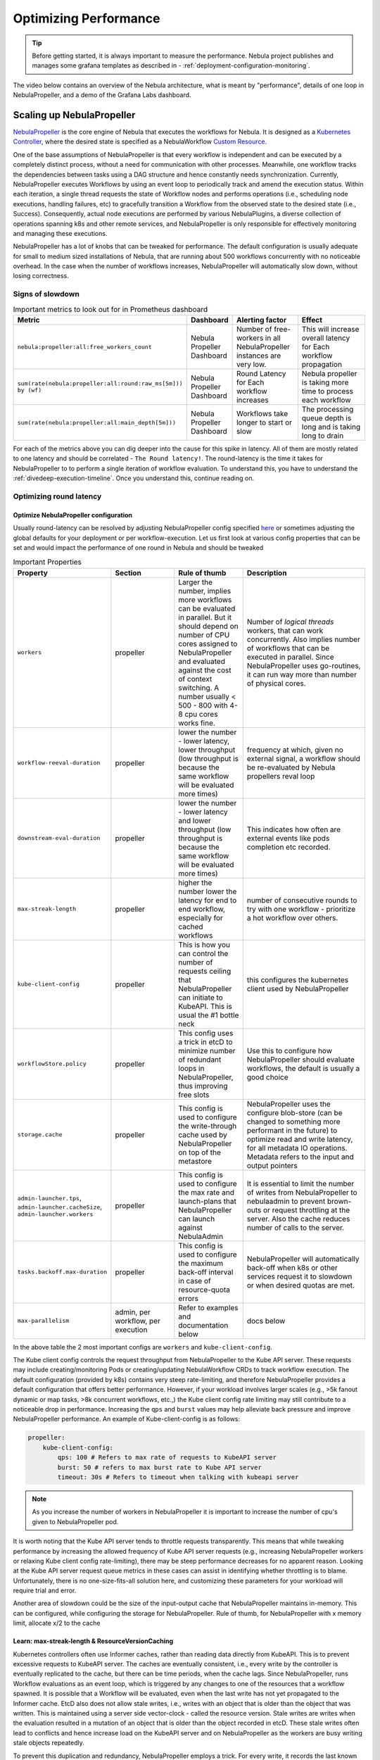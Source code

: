 .. _deployment-configuration-performance:

######################################################
Optimizing Performance
######################################################

.. tags:: Infrastructure, Kubernetes, Advanced

.. tip:: Before getting started, it is always important to measure the performance. Nebula project publishes and manages some grafana templates as described in - :ref:`deployment-configuration-monitoring`.

The video below contains an overview of the Nebula architecture, what is meant by "performance", details of one loop in NebulaPropeller, and a demo of the Grafana Labs dashboard.

..  youtube:: FJ-rG9lZDhY 

Scaling up NebulaPropeller
==========================
`NebulaPropeller <https://pkg.go.dev/github.com/nebulaclouds/NebulaPropeller>`_ is the core engine of Nebula that executes the workflows for Nebula.
It is designed as a `Kubernetes Controller <https://kubernetes.io/docs/concepts/architecture/controller/>`_, where the desired state is specified as a NebulaWorkflow `Custom Resource <https://kubernetes.io/docs/concepts/extend-kubernetes/api-extension/custom-resources/>`_.

One of the base assumptions of NebulaPropeller is that every workflow is independent and can be executed by a completely distinct process, without a need for communication with other processes. Meanwhile, one workflow tracks the dependencies between tasks using a DAG structure and hence constantly needs synchronization.
Currently, NebulaPropeller executes Workflows by using an event loop to periodically track and amend the execution status. Within each iteration, a single thread requests the state of Workflow nodes and performs operations (i.e., scheduling node executions, handling failures, etc) to gracefully transition a Workflow from the observed state to the desired state (i.e., Success). Consequently, actual node executions are performed by various NebulaPlugins, a diverse collection of operations spanning k8s and other remote services, and NebulaPropeller is only responsible for effectively monitoring and managing these executions.

NebulaPropeller has a lot of knobs that can be tweaked for performance. The default configuration is usually adequate for small to medium sized installations of Nebula, that are running about 500 workflows concurrently with no noticeable overhead. In the case when the number of workflows increases,
NebulaPropeller will automatically slow down, without losing correctness.

Signs of slowdown
------------------

.. list-table:: Important metrics to look out for in Prometheus dashboard
   :widths: 25 25 50 100
   :header-rows: 1

   * - Metric
     - Dashboard
     - Alerting factor
     - Effect
   * - ``nebula:propeller:all:free_workers_count``
     - Nebula Propeller Dashboard
     - Number of free-workers in all NebulaPropeller instances are very low.
     - This will increase overall latency for Each workflow propagation
   * - ``sum(rate(nebula:propeller:all:round:raw_ms[5m])) by (wf)``
     - Nebula Propeller Dashboard
     - Round Latency for Each workflow increases
     - Nebula propeller is taking more time to process each workflow
   * - ``sum(rate(nebula:propeller:all:main_depth[5m]))``
     - Nebula Propeller Dashboard
     - Workflows take longer to start or slow
     - The processing queue depth is long and is taking long to drain

For each of the metrics above you can dig deeper into the cause for this spike in latency. All of them are mostly related to one latency and should be correlated - ``The Round latency!``.
The round-latency is the time it takes for NebulaPropeller to to perform a single iteration of workflow evaluation. To understand this, you have to understand the :ref:`divedeep-execution-timeline`. Once you understand this, continue reading on.

Optimizing round latency
-------------------------

Optimize NebulaPropeller configuration
^^^^^^^^^^^^^^^^^^^^^^^^^^^^^^^^^^^^^^

Usually round-latency can be resolved by adjusting NebulaPropeller config specified `here <https://pkg.go.dev/github.com/nebulaclouds/NebulaPropeller@v0.10.3/pkg/controller/config>`_ or sometimes adjusting the global defaults for your deployment or per workflow-execution.
Let us first look at various config properties that can be set and would impact the performance of one round in Nebula and should be tweaked

.. list-table:: Important Properties
   :widths: 25 25 25 50
   :header-rows: 1

   * - Property
     - Section
     - Rule of thumb
     - Description
   * - ``workers``
     - propeller
     - Larger the number, implies more workflows can be evaluated in parallel. But it should depend on number of CPU cores assigned to NebulaPropeller and evaluated against the cost of context switching. A number usually < 500 - 800 with 4-8 cpu cores works fine.
     - Number of `logical threads` workers, that can work concurrently. Also implies number of workflows that can be executed in parallel. Since NebulaPropeller uses go-routines, it can run way  more than number of physical cores.
   * - ``workflow-reeval-duration``
     - propeller
     - lower the number - lower latency, lower throughput (low throughput is because the same workflow will be evaluated more times)
     - frequency at which, given no external signal, a workflow should be re-evaluated by Nebula propellers reval loop
   * - ``downstream-eval-duration``
     - propeller
     - lower the number - lower latency and lower throughput (low throughput is because the same workflow will be evaluated more times)
     - This indicates how often are external events like pods completion etc recorded.
   * - ``max-streak-length``
     - propeller
     - higher the number lower the latency for end to end workflow, especially for cached workflows
     - number of consecutive rounds to try with one workflow - prioritize a hot workflow over others.
   * - ``kube-client-config``
     - propeller
     - This is how you can control the number of requests ceiling that NebulaPropeller can initiate to KubeAPI. This is usual the #1 bottle neck
     - this configures the kubernetes client used by NebulaPropeller
   * - ``workflowStore.policy``
     - propeller
     - This config uses a trick in etcD to minimize number of redundant loops in NebulaPropeller, thus improving free slots
     - Use this to configure how NebulaPropeller should evaluate workflows, the default is usually a good choice
   * - ``storage.cache``
     - propeller
     - This config is used to configure the write-through cache used by NebulaPropeller on top of the metastore
     - NebulaPropeller uses the configure blob-store (can be changed to something more performant in the future) to optimize read and write latency, for all metadata IO operations. Metadata refers to the input and output pointers
   * - ``admin-launcher.tps``, ``admin-launcher.cacheSize``, ``admin-launcher.workers``
     - propeller
     - This config is used to configure the max rate and launch-plans that NebulaPropeller can launch against NebulaAdmin
     - It is essential to limit the number of writes from NebulaPropeller to nebulaadmin to prevent brown-outs or request throttling at the server. Also the cache reduces number of calls to the server.
   * - ``tasks.backoff.max-duration``
     - propeller
     - This config is used to configure the maximum back-off interval in case of resource-quota errors
     - NebulaPropeller will automatically back-off when k8s or other services request it to slowdown or when desired quotas are met.
   * - ``max-parallelism``
     - admin, per workflow, per execution
     - Refer to examples and documentation below
     - docs below


In the above table the 2 most important configs are ``workers`` and ``kube-client-config``.

The Kube client config controls the request throughput from NebulaPropeller to the Kube API server. These requests may include creating/monitoring Pods or creating/updating NebulaWorkflow CRDs to track workflow execution. The default configuration (provided by k8s) contains very steep rate-limiting, and therefore NebulaPropeller provides a default configuration that offers better performance. However, if your workload involves larger scales (e.g., >5k fanout dynamic or map tasks, >8k concurrent workflows, etc.,) the Kube client config rate limiting may still contribute to a noticeable drop in performance. Increasing the ``qps`` and ``burst`` values may help alleviate back pressure and improve NebulaPropeller performance. An example of Kube-client-config is as follows:

.. code-block:: yaml

    propeller:
        kube-client-config:
            qps: 100 # Refers to max rate of requests to KubeAPI server
            burst: 50 # refers to max burst rate to Kube API server
            timeout: 30s # Refers to timeout when talking with kubeapi server


.. note:: As you increase the number of workers in NebulaPropeller it is important to increase the number of cpu's given to NebulaPropeller pod.

It is worth noting that the Kube API server tends to throttle requests transparently. This means that while tweaking performance by increasing the allowed frequency of Kube API server requests (e.g., increasing NebulaPropeller workers or relaxing Kube client config rate-limiting), there may be steep performance decreases for no apparent reason. Looking at the Kube API server request queue metrics in these cases can assist in identifying whether throttling is to blame. Unfortunately, there is no one-size-fits-all solution here, and customizing these parameters for your workload will require trial and error.

Another area of slowdown could be the size of the input-output cache that NebulaPropeller maintains in-memory. This can be configured, while configuring
the storage for NebulaPropeller. Rule of thumb, for NebulaPropeller with x memory limit, allocate x/2 to the cache

Learn: max-streak-length & ResourceVersionCaching
^^^^^^^^^^^^^^^^^^^^^^^^^^^^^^^^^^^^^^^^^^^^^^^^^^^
Kubernetes controllers often use Informer caches, rather than reading data directly from KubeAPI. This is to prevent excessive requests to KubeAPI server. The caches are eventually consistent, i.e., every write by the controller is eventually replicated to the cache, but there can be time periods, when the cache lags.
Since NebulaPropeller, runs Workflow evaluations as an event loop, which is triggered by any changes to one of the resources that a workflow spawned.
It is possible that a Workflow will be evaluated, even when the last write has not yet propagated to the Informer cache. EtcD also does not allow stale writes, i.e., writes with an object that is older than the object that was written. This is maintained using a server side vector-clock - called the resource version.
Stale writes are writes when the evaluation resulted in a mutation of an object that is older than the object recorded in etcD.
These stale writes often lead to conflicts and hence increase load on the KubeAPI server and on NebulaPropeller as the workers are busy writing stale objects repeatedly.

To prevent this duplication and redundancy, NebulaPropeller employs a trick. For every write, it records the last known version number in the database and then tries to wait for the change to propagate to the informer cache.

If `max-streaks` are enabled then instead of waiting for the informer cache to be refreshed, NebulaPropeller uses its own inmemory copy to run multiple rounds as long as mutations occur or the max-streak-length configuration is met. This reduces the latency of cache propagation, which can be order of seconds.

Worst case workflows: Poison Pills & max-parallelism
^^^^^^^^^^^^^^^^^^^^^^^^^^^^^^^^^^^^^^^^^^^^^^^^^^^^^^
The worst case for NebulaPropeller is workflows that have an extremely large fan-out. This is because NebulaPropeller implements a greedy traversal algorithm, that tries to evaluate the entire unblocked nodes within a workflow in every round.
A solution for this is to limit the maximum number of nodes that can be evaluated. This can be done by setting max-parallelism for an execution.
This can done in multiple ways

#. Platform default: This allows to set platform-wide defaults for maximum concurrency within a Workflow execution. This can be overridden per Launch plan or per execution.
   The default `maxParallelism is configured to be 25 <https://github.com/nebulaclouds/nebulaadmin/blob/master/pkg/runtime/application_config_provider.go#L40>`_.
   It can be overridden with this config block in nebulaadmin

   .. code-block:: yaml

       nebulaadmin:
          maxParallelism: 25

#. Default for a specific launch plan. For any launch plan, the maxParallelism value can be changed or altered. This can be done using :py:meth:`nebulakit.LaunchPlan.get_or_create` or the :std:ref:`ref_nebulaidl.admin.LaunchPlanCreateRequest`
   **Nebulakit Example**

   .. code-block:: python

       LaunchPlan.get_or_create(
         name="my_cron_scheduled_lp",
         workflow=date_formatter_wf,
         max_parallelism=30,
       )

#. Specify for an execution. For any specific execution the max-parallelism can be overridden. This can be done using nebulactl (and soon nebulaconsole). Refer to :std:ref:`nebulaCtl docs <nebulactl:nebulactl_create_execution>`




Scaling out NebulaAdmin
=======================
NebulaAdmin is a stateless service. Often time before needing to scale NebulaAdmin, you need to scale the backing database. Check out the NebulaAdmin Dashboard to see signs of latency degradation and increase the size of backing postgres instance.
NebulaAdmin is a stateless service and its replicas (in the kubernetes deployment) can be simply increased to allow higher throughput.

Scaling out Datacatalog
========================
Datacatalog is a stateless service. Often time before needing to scale Datacatalog, you need to scale the backing database. Check out the Datacatalog Dashboard to see signs of latency degradation and increase the size of backing postgres instance.
Datacatalog is a stateless service and its replicas (in the kubernetes deployment) can be simply increased to allow higher throughput.

Scaling out NebulaPropeller
===========================

Manual scale-out
----------------
NebulaPropeller can be run manually per namespace. This is not a recommended solution as it is harder to deploy, but if your organization can deploy and maintain multiple copies of NebulaPropeller, you can use this.

Automatic scale-out
-------------------
NebulaPropeller Manager is a new component introduced as part of `this RFC <https://github.com/nebulaclouds/nebula/blob/master/rfc/system/1483-nebulapropeller-horizontal-scaling.md>`_ to facilitate horizontal scaling of NebulaPropeller through sharding. Effectively, the Manager is responsible for maintaining liveness and proper configuration over a collection of NebulaPropeller instances. This scheme uses k8s label selectors to deterministically assign NebulaWorkflow CRD responsibilities to NebulaPropeller instances, effectively distributing processing load over the shards.

Deployment of NebulaPropeller Manager requires k8s configuration updates including a modified NebulaPropeller Deployment and a new PodTemplate defining managed NebulaPropeller instances. The easiest way to apply these updates is by setting the "nebulapropeller.manager" value to "true" in the `helm deployment <https://docs.nebula.org/en/latest/deployment/overview.html#usage-of-helm>`_ and setting the manager config at "configmap.core.manager".

Nebula provides a variety of Shard Strategies to configure how NebulaWorkflows are sharded among managed NebulaPropeller instances. These include hash, which uses consistent hashing to load-balance evaluation over shards, and project / domain, which map the respective IDs to specific managed NebulaPropeller instances. Below we include examples of helm configurations for each of the existing Shard Strategies.

The Hash Shard Strategy, denoted by "type: hash" in the configuration below, uses consistent hashing to evenly distribute NebulaWorkflows over managed NebulaPropeller instances. This configuration requires a "shard-count" variable which defines the number of managed NebulaPropeller instances.

.. code-block:: yaml

    configmap:
      core:
        # a configuration example using the "hash" shard type
        manager:
          # pod and scanning configuration redacted
          # ...
          shard:
            type: hash     # use the "hash" shard strategy
            shard-count: 4 # the total number of shards
 
The Project and Domain Shard Strategies, denoted by "type: project" and "type: domain" respectively, use the NebulaWorkflow project and domain metadata to shard NebulaWorkflows. These Shard Strategies are configured using a "per-shard-mapping" option, which is a list of ID lists. Each element in the "per-shard-mapping" list defines a new shard and the ID list assigns responsibility for the specified IDs to that shard. A shard configured as a single wildcard ID (i.e. "*") is responsible for all IDs that are not covered by other shards. Only a single shard may be configured with a wildcard ID and on that shard their must be only one ID, namely the wildcard.

.. code-block:: yaml

    configmap:
      core:
        # a configuration example using the "project" shard type
        manager:
          # pod and scanning configuration redacted
          # ...
          shard:
            type: project       # use the "project" shard strategy
            per-shard-mapping:  # a list of per shard mappings - one shard is created for each element
              - ids:            # the list of ids to be managed by the first shard
                - nebulasnacks
              - ids:            # the list of ids to be managed by the second shard
                - nebulaexamples
                - nebulalabs
              - ids:            # the list of ids to be managed by the third shard
                - "*"           # use the wildcard to manage all ids not managed by other shards
    
    configmap:
      core:
        # a configuration example using the "domain" shard type
        manager:
          # pod and scanning configuration redacted
          # ...
          shard:
            type: domain        # use the "domain" shard strategy
            per-shard-mapping:  # a list of per shard mappings - one shard is created for each element
              - ids:            # the list of ids to be managed by the first shard
                - production
              - ids:            # the list of ids to be managed by the second shard
                - "*"           # use the wildcard to manage all ids not managed by other shards
 
Multi-Cluster mode
===================
In our experience at Lyft, we saw that the Kubernetes cluster would have problems before NebulaPropeller or NebulaAdmin would have impact. Thus Nebula supports adding multiple dataplane clusters by default. Each dataplane cluster, has one or more NebulaPropellers running in them, and nebulaadmin manages the routing and assigning of workloads to these clusters.


Improving etcd Performance
===========================

Offloading Static Workflow Information from CRD
-----------------------------------------------

Nebula uses a k8s CRD (Custom Resource Definition) to store and track workflow executions. This resource includes the workflow definition, for example tasks and subworkflows that are involved and the dependencies between nodes, but also includes the execution status of the workflow. The latter information (ie. runtime status) is dynamic, meaning changes during the workflow's execution as nodes transition phases and the workflow execution progresses. However, the former information (ie. workflow definition) remains static, meaning it will never change and is only consulted to retrieve node definitions and workflow dependencies.

CRDs are stored within etcd, a key-value datastore heavily used in kubernetes. Etcd requires a complete rewrite of the value data every time a single field changes. Consequently, the read / write performance of etcd, as with all key-value stores, is strongly correlated with the size of the data. In Nebula's case, to guarantee only-once execution of nodes we need to persist workflow state by updating the CRD at every node phase change. As the size of a workflow increases this means we are frequently rewriting a large CRD. In addition to poor read / write performance in etcd this update may be restricted by a hard limit on the overall CRD size.

To counter the challenges of large NebulaWorkflow CRDs Nebula includes a configuration option to offload the static portions of the CRD (ie. workflow / task / subworkflow definitions and node dependencies) to the blobstore. This functionality can be enabled by setting the ``useOffloadedWorkflowClosure`` option to ``true`` in the `NebulaAdmin configuration <https://docs.nebula.org/en/latest/deployment/cluster_config/nebulaadmin_config.html#useoffloadedworkflowclosure-bool>`_. When set, the NebulaWorkflow CRD will populate a ``WorkflowClosureReference`` field on the CRD with the location of the static data and NebulaPropeller will read this information (through a cache) during each workflow evaluation. One important note is that currently this requires NebulaAdmin and NebulaPropeller to have access to the same blobstore since NebulaAdmin only specifies a blobstore location in the CRD.
